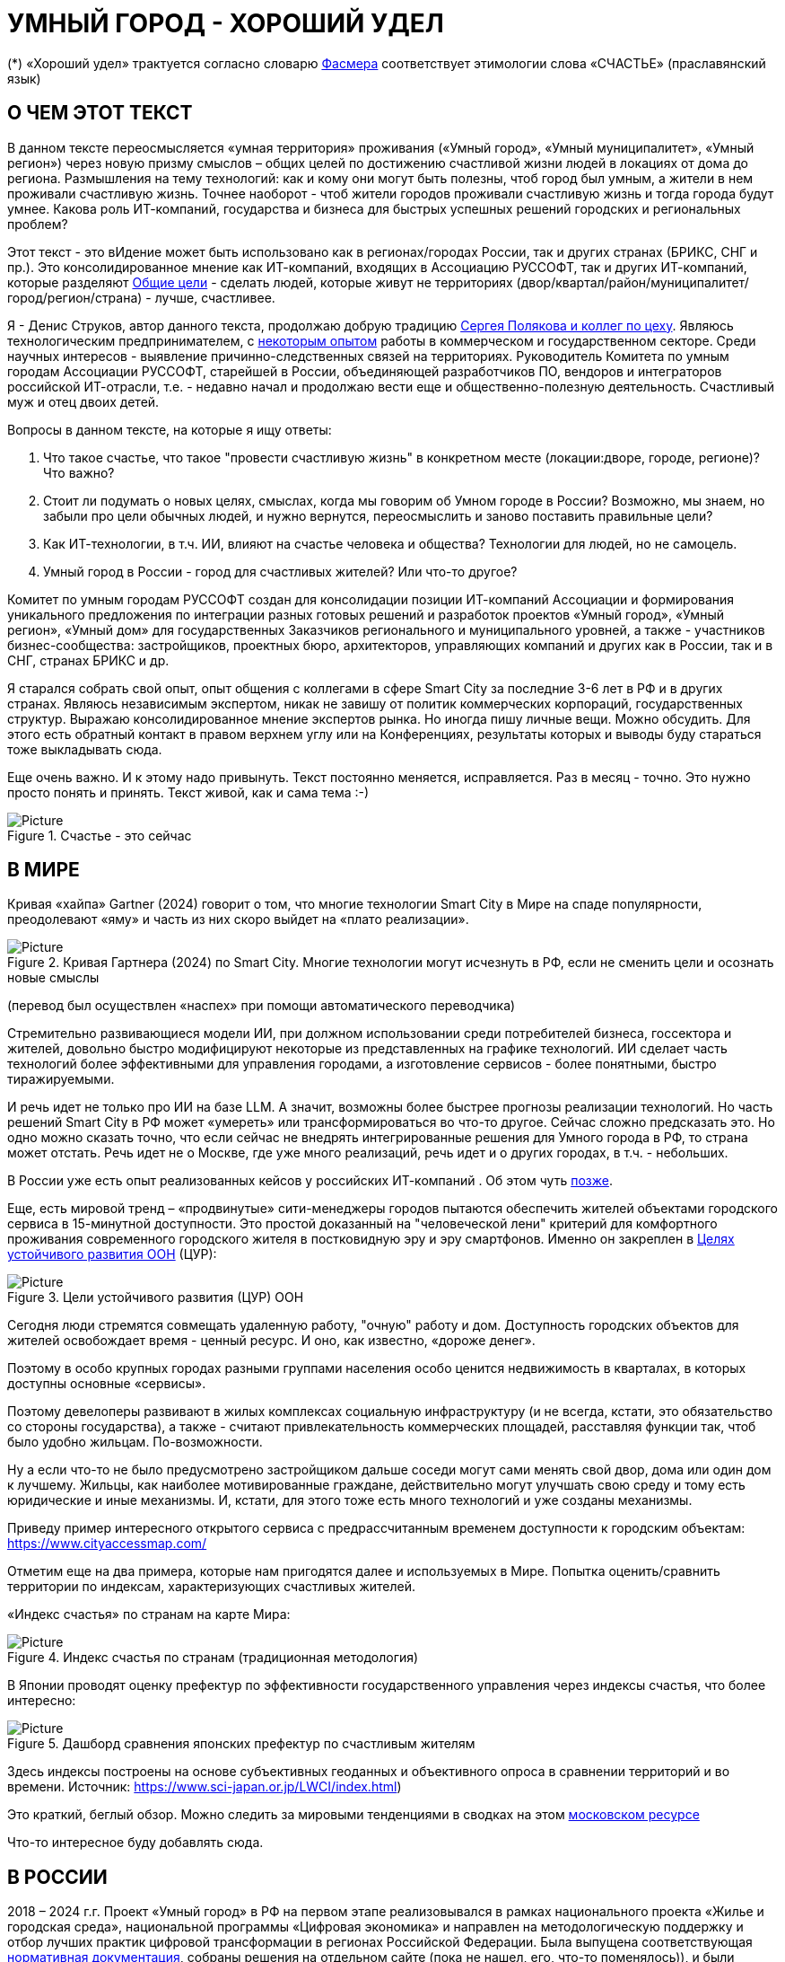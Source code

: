 = УМНЫЙ ГОРОД - ХОРОШИЙ УДЕЛ

(*) «Хороший удел» трактуется согласно словарю xref:udel[Фасмера] соответствует этимологии слова «СЧАСТЬЕ» (праславянский язык)

== О ЧЕМ ЭТОТ ТЕКСТ 

[sidebar]
****
В данном тексте переосмысляется «умная территория» проживания («Умный город», «Умный муниципалитет», «Умный регион») через новую призму смыслов – общих целей по достижению счастливой жизни людей в локациях от дома до региона. 
Размышления на тему технологий: как и кому они могут быть полезны, чтоб город был умным, а жители в нем проживали счастливую жизнь.
Точнее наоборот - чтоб жители городов проживали счастливую жизнь и тогда города будут умнее.
Какова роль ИТ-компаний, государства и бизнеса для быстрых успешных решений городских и региональных проблем?

Этот текст - это вИдение может быть использовано как в регионах/городах России, так и других странах (БРИКС, СНГ и пр.).
Это консолидированное мнение как ИТ-компаний, входящих в Ассоциацию РУССОФТ, так и других ИТ-компаний, которые разделяют https://text.sharedgoals.ru/ru/p2-180-sharedgoals#shared_goals_for_citizens[Общие цели] - сделать людей, которые живут не территориях (двор/квартал/район/муниципалитет/город/регион/страна) - лучше, счастливее.
****

Я - Денис Струков, автор данного текста, продолжаю добрую традицию https://text.sharedgoals.ru/ru/p2-100-authors[Сергея Полякова и коллег по цеху].
Являюсь технологическим предпринимателем, с https://strukovdenis.ru/[некоторым опытом] работы в коммерческом и государственном секторе.
Среди научных интересов - выявление причинно-следственных связей на территориях.
Руководитель Комитета по умным городам Ассоциации РУССОФТ, старейшей в России, объединяющей разработчиков ПО, вендоров и интеграторов российской ИТ-отрасли, т.е. - недавно начал и продолжаю вести еще и общественно-полезную деятельность.
Счастливый муж и отец двоих детей. 

[attributes]
====
.Вопросы в данном тексте, на которые я ищу ответы:

1. Что такое счастье, что такое "провести счастливую жизнь" в конкретном месте (локации:дворе, городе, регионе)?
Что важно?
2. Стоит ли подумать о новых целях, смыслах, когда мы говорим об Умном городе в России?
Возможно, мы знаем, но забыли про цели обычных людей, и нужно вернутся, переосмыслить и заново поставить правильные цели?
3. Как ИТ-технологии, в т.ч. ИИ, влияют на счастье человека и общества?
Технологии для людей, но не самоцель. 
4. Умный город в России - город для счастливых жителей?
Или что-то другое?
====

[sidebar]
****
Комитет по умным городам РУССОФТ создан для консолидации позиции ИТ-компаний Ассоциации и формирования уникального предложения по интеграции разных готовых решений и разработок проектов «Умный город», «Умный регион», «Умный дом» для государственных Заказчиков регионального и муниципального уровней, а также -  участников бизнес-сообщества: застройщиков, проектных бюро, архитекторов, управляющих компаний и других как в России, так и в СНГ, странах БРИКС и др.
****

Я старался собрать свой опыт, опыт общения с коллегами в сфере Smart City за последние 3-6 лет в РФ и в других странах.
Являюсь независимым экспертом, никак не завишу от политик коммерческих корпораций, государственных структур.
Выражаю  консолидированное мнение экспертов рынка.
Но иногда пишу личные вещи.
Можно обсудить.
Для этого есть обратный контакт в правом верхнем углу или на Конференциях, результаты которых и выводы буду стараться тоже выкладывать сюда. 
 
Еще очень важно.
И к этому надо привынуть.
Текст постоянно меняется, исправляется.
Раз в месяц - точно.
Это нужно просто понять и принять.
Текст живой, как и сама тема :-) 

.Счастье - это сейчас 
image::happy_now.jpg[Picture]

[#world] 
== В МИРЕ

Кривая «хайпа» Gartner (2024) говорит о том, что многие технологии Smart City в Мире на спаде популярности, преодолевают «яму» и часть из них скоро выйдет на «плато реализации».

.Кривая Гартнера (2024) по Smart City. Многие технологии могут исчезнуть в РФ, если не сменить цели и осознать новые смыслы
image::gartnerstrelka.png[Picture] 
(перевод был осуществлен «наспех» при помощи автоматического переводчика)

Стремительно развивающиеся модели ИИ, при должном использовании среди потребителей бизнеса, госсектора и жителей,  довольно быстро модифицируют некоторые из представленных на графике технологий. 
ИИ сделает часть технологий более эффективными для управления городами, а изготовление  сервисов -  более понятными, быстро тиражируемыми. 

И речь идет не только про ИИ на базе LLM. А значит, возможны более быстрее прогнозы реализации технологий. Но часть решений Smart City в РФ может «умереть» или трансформироваться во что-то другое. Сейчас сложно предсказать это.
Но одно можно сказать точно, что если сейчас не внедрять интегрированные решения для  Умного города в РФ, то страна может отстать. Речь идет не  о Москве, где уже много реализаций, речь идет и о других городах, в т.ч. - небольших. 

В России уже есть опыт реализованных кейсов у российских ИТ-компаний . Об этом чуть xref:industries[позже]. 

[#cur]
Еще, есть мировой тренд  –  «продвинутые» сити-менеджеры городов пытаются  обеспечить жителей объектами городского сервиса  в 15-минутной доступности. Это простой доказанный на "человеческой лени" критерий для комфортного проживания современного городского жителя в постковидную эру и эру смартфонов. 
Именно он закреплен в https://www.un.org/sustainabledevelopment/cities/[Целях устойчивого развития ООН] (ЦУР): 

.Цели устойчивого развития (ЦУР) ООН
image::cur.png[Picture] 

Сегодня люди стремятся совмещать удаленную работу, "очную"  работу и дом. Доступность городских объектов для жителей освобождает время - ценный ресурс. И оно, как известно, «дороже денег». 

Поэтому в особо крупных городах разными группами населения особо ценится недвижимость в кварталах, в которых доступны основные «сервисы». 

Поэтому девелоперы развивают в жилых комплексах социальную инфраструктуру (и не всегда, кстати, это обязательство со стороны государства), а также -  считают привлекательность коммерческих площадей, расставляя функции так, чтоб было удобно жильцам.  По-возможности. 

Ну а если что-то не было предусмотрено застройщиком дальше соседи могут сами менять свой двор, дома или один дом к лучшему. Жильцы, как наиболее мотивированные граждане, действительно могут улучшать свою среду и тому есть юридические и иные механизмы. И, кстати,  для этого тоже есть много технологий и уже созданы механизмы. 

Приведу пример интересного открытого сервиса с предрассчитанным временем доступности к городским объектам: https://www.cityaccessmap.com/ 

Отметим еще на два примера, которые нам пригодятся далее и используемых в Мире.  Попытка оценить/сравнить территории по индексам, характеризующих счастливых жителей.

«Индекс счастья» по странам на карте Мира: 

.Индекс счастья по странам (традиционная методология)
image::happyindex.png[Picture]

В Японии проводят оценку префектур по эффективности государственного управления через индексы счастья, что более интересно:

.Дашборд сравнения японских префектур по счастливым жителям
image::happyindexjapan.png[Picture]

[#japan] 
Здесь индексы построены на основе субъективных геоданных и объективного опроса в сравнении территорий и во времени.  Источник: https://www.sci-japan.or.jp/LWCI/index.html) 

Это краткий, беглый обзор. Можно следить за мировыми тенденциями в сводках на этом  https://ict.moscow/analytics/?tags=%D1%83%D0%BC%D0%BD%D1%8B%D0%B9_%D0%B3%D0%BE%D1%80%D0%BE%D0%B4[московском ресурсе]

Что-то интересное буду добавлять сюда. 

[#russia]
== В РОССИИ
2018 – 2024 г.г. Проект «Умный город» в РФ  на первом этапе реализовывался   в рамках национального проекта «Жилье и городская среда», национальной программы «Цифровая экономика» и направлен на методологическую поддержку и отбор лучших практик цифровой трансформации в регионах Российской Федерации. 
Была выпущена соответствующая xref:normo[нормативная документация], собраны решения на отдельном сайте (пока не нашел, его, что-то поменялось)), и были реализованы элементы Концепции в Пилотных регионах РФ.

Из того, что удалось выяснить, в 2025 году в  России идет «перезагрузка» ведомственного проекта «Умный город»: создаются стандарты по «Умным домам», формируются рабочие группы в различных организациях по дальнейшему развитию, переосмыслению данного проекта в следующие годы . 

Это будет  происходить  как на основе историй успеха,  опыта  внедрений  информационных систем, проектов и решений предыдущих «пилотных» регионов, так и   на базе ключевого документа: http://www.kremlin.ru/acts/bank/50542[Национальных целей Президента РФ] (в соответствии с Указом Президента Российской Федерации от 07 мая 2024г. №309 «О национальных целях развития Российской Федерации на период до 2030 года и на перспективу до 2036 года»). 

[sidebar]
.национальные цели
****
Вот краткие тезисы целей:

• Сохранение населения, здоровье и благополучие людей 
• Возможности для самореализации и развития талантов
• Экологическое благополучие 
• Комфортная и безопасная среда для жизни
• Цифровая трансформация государственного и муниципального управления, экономики и социальной сферы
• Технологическое лидерство
• Устойчивая и динамичная экономика
****

Кроме того, 19 национальных проектов и новый тренд «Экономики данных» дают возможность «умным» регионам, муниципалитетам, городам и домам получать финансирование на развитие  государственного управления на местном уровне,  внедрять технологи, инструменты  для решения различных городских задач, создавать новые сервисы. 

Оценка деятельности населенных пунктов будет осуществляться в соответствии с Приказом Минстроя России от 02.12.2024 N 811/пр "Об утверждении методики расчета показателя Улучшения качества среды для жизни в опорных населенных пунктах" национального проекта "Инфраструктура для жизни" (в редакции от 23.12.2024). 

Ключевые принципы «Умных городов» в нашей стране не изменились, но мы, как члены ИТ-индустрии,   прочувствовали,  позволили себе дописать и немного видоизменить их:

[sidebar]
.ключевые принципы Умных городов с коррекциями
****
• Ориентация на человека - каждое решение должно соотноситься с тем, насколько позитивно эти изменения повлияют на человека – конкретного жителя конкретной территории при условии, что он тоже делает  определенный вклад в развитие территории.
• Общие цели – жители, бизнес и власть должны иметь общие цели, направленные на получения совокупного счастья в проживании (об этом чуть позже), при этом социальные группы должны быть самоорганизованными в некоторых вопросах для улучшения качества жизни. 
• Формирование устойчивой и безопасной городской среды в концепции устойчивого развития - это сбалансированный процесс экономических и социальных изменений.
• Соблюдение баланса интересов, принципов и возможностей - применение механизмов общественного участия в градостроительных проектах, умном доме, умном муниципалитете или городе  обеспечивает соблюдение баланса интересов бизнеса, жителей города. 
• Доступность и удобство сервисов и услуг - все услуги необходимо развивать посредством сервисного подхода, с акцентом на безопасность, доступность и удобство для повседневного использования. Нужно корректно рассчитывать доступность, исходя из комфортности городской среды
• Интегрированность, взаимодействие и открытость - пребывание в едином информационном поле позволяет принимать управленческие решения, опираясь на большее количество информации и экономить ресурсы, не только государственные, но и ресурсы частного бизнеса, жителей.
• Непрерывное совершенствование государственного управления – непрерывный процесс, требующего наличия молодых лидеров, замотивированных на сохранение качество жизни на территории.
• Акцент на экономической эффективности - необходимо ориентироваться на итоговую экономическую эффективность для города , которая складывается не только из налогов от крупного бизнеса, федеральных бюджетов, но и активной деятельности частного бизнеса на территориях.
• Главенство долгосрочных решений над краткосрочными выгодами - управленческие решения должны применять инструменты, помогающие достигнуть наилучшего результата долгосрочный период, т.е. не только в оперативном, но и стратегическом плане.
• Применение доступных технологий и данных - рекомендуется использовать только доступные проверенные технологии для внедрения, наиболее оптимально решающие поставленную задачу.
• Основной инструментарий реализации принципов - широкое внедрение передовых цифровых и инженерных решений, математических моделей в городской инфраструктуре с упором на импортозамещение. 
**** 

Оценка «умности» территорий проводится в соответствии с методиками АНО «Умный город» по IQ  городов. 

На федеральном уровне есть и другие интересные рейтинги,  в частности, - рейтинг ВЭБ.РФ и Рейтинг качества жизни Агентства стратегических инициатив (АСИ), который учитывает в том числе объективные данные по городской инфраструктуре и ее доступности к жителям:
[#asi]
.Рейтинг качества жизни Агенства стратегических инициатив (АСИ) и как он делается (пример субъектов РФ на выходе взят 2022 года)
image::asi1.png[Picture]

«Под капотом» логика ЦУР (целей устойчивого развития): удовлетворить граждан в различных зонах объектами социальной и иной городской инфраструктуры, о которой мы писали xref:cur[ранее]. 

Я лично видел, как рейтинги действительно влияют на мотивацию чиновников, эффективность государственного управления. Причем, - со стороны предоставления данных, так и со стороны того, что реально меняется территория на основе анализа и данных доступности. 
Ниже один из регионов начал планировать социальные объекты планомерно, покрываю город социальными услугами и радуя граждан. :-)

.Пример анализа наличия медицинского учреждения в г. Южно-Сахалинске в наиболее плотно-заселенном районе
image::asi2.png[Picture]

== ПРОБЛЕМЫ ИТ-ВНЕДРЕНИЙ В РФ И ИЗУЧЕНИЕ РЫНКОВ
 
=== Госсектор.

Основной проблемой использования умных технологий в госсекторе, по мнению многих коллег, остается медленное  внедрение качественных  сервисов и информационных систем для решения актуальных городских задач на региональном и, особенно,  муниципальном уровнях. Именно - медленное. Хотя сегодня технологии развиваются очень быстро.

Если говорить об ИТ-ландшафте, то что видит Заказчик? С одной стороны есть интересные полноценные, дорогие предложения  от крупных ИТ-компаний, интеграторов,  корпораций для госсектора, а с другой   -  отрывочные «узкоспециализированные»  предложения и внедренные решения средних и малых ИТ -компаний, которые уже имеют готовые решения. 
 
Государственные заказчики, порой, не могут финансировать такие проекты и, зачастую, эти проекты либо откладываются, либо делаются, но - только что сформированными новыми  ИТ-компаниями в регионах. 
В общем то,  это хорошо, что они формируются. Малый бизнес растет, ИТ-компаний становистя больше, в т.ч. - региональных.  

Однако качество таких решений, зачастую,  оставляет желать лучшего, а «изобретенный велосипед», часто очень долго внедряется. Решение запаздывает. 

Еще одна трудность. 
Если в Москве в области градостроительства активно используют ЦИМ, ТИМ, ИИ и даже собраны данные для 3Dмоделирования, то, увы, эта "история" сложно тиражируема в регионы и даже крупные города. 
Есть отличия и в бюджетах,  и в регуляторике, да и в специфике проблем. Конечно успешные  государственные информационные системы должны распространяться по регионам, но это не всегда возможно, к сожалению. Можно перенять методы, а данные и нормативные документы все равно свои. 

Результат  - неполноценные решения/сервисы в проектах «Умного города», которые, зачастую, не поддерживаются, не востребованы населением, чиновниками или бизнесом в регионе. 

Таким образом, проблемы территории так и не решаются. Отчасти, поэтому, многие «пилоты» умных городов до сих пор не демонстрируется в публичном поле. А финансирование таких проектов в регионах, в основном, происходит через «Безопасный город». Хотя, уверен,  есть и положительные практики, но их пока мало. 
 
Кстати, общие Мировые и российские  практики решений задач умного города в госсекторе  на мероприятиях,  аналитике https://centersmartcity.ru/[Центра компетенций АНО «Умный город»].  
Я совместно с Ассоциациями, ИТ-сообществом, буду тоже дополнять такие практики своими кейсами. Готовы ими делиться и приглашать объединять усилия любые компании, которые работали или работают или интересно работать в этом направлении. 

=== Бизнес.

В России миллионы домов и сотни тысяч построенных новостроек. Так получилось, что на застройщиков ложится «бремя» выстраивания умных домов и городов в целом. 

Сегодня есть и xref:normo[регуляторика]. Например,  создаются ГОСТЫ (xref:mkd[АНО «Умный МКД»]). 
Поизучал этот вопрос. Есть классы домов и перечни базовых ИТ-технологий и дополнительных, которые девелоперы, или управляющие компании, могут "дозаказать" у рынка, чтоб перейти из худшего класса в лучший. 

Конечно, особенно легко и дешево это сделать  в новостройках на этапе строительства: учесть весь набор технологий для Умного дома и двора. Но, тем не менее, и некоторые дома "старички" в Петербурге, например,  уже гордятся "табличками" с классом D, например. 

Т.о. застройщики прямо включены в такую работу. И ИТ -компаниям есть потенциал для Заказов. Рынок довольно велик: миллионы домов в РФ. 
И, конечно, легче предлагать решения таким застройщикам на самом начальном этапе. Например, сервисы для сбора заявок от соседей, сервисы для голосований и многое другое.  
Именно строители в своей конкуренции за комфортные дворы, удобные дома и квартиры, далеко продвинулись в этом вопросе. И, по факту, результат изменения городов – это также существенный вклад именно строительного бизнеса.

При градостроительном проектировании кварталов, транспортном моделировании, оценке наличия объектов сервиса в ЖК еще одной актуальной проблемой является встраивание новых ЖК в сложившуюся инфраструктуру города, городской ландшафт.
Человеческий глаз  не любит «артефактов», а если они есть, то они должны быть продуманно урбанистически встроены и уместны.

Это тоже нужно учитывать при выборе Земельных участков до начала строительства. 
Кстати, для этого существуют математические модели рейтингования кадастровых кварталов, анализ наилучшего использования, а также, некоторые подходы есть в стандартах мастер-планирования отдельных районов. 
Такие геоинформационные  решения, основанные на данных, геоданных тоже востребованы как девелоперами, так и проектными организациями. 

Крупные инфраструктурные компании, кстати, тоже являются, своего рода, «инвесторами», игроками рынка  земельных участков,  коммерческой недвижимостьи, они влияют прямым образом на  транспортные артерии, промышленные, социальные объекты в регионах. 
Пример тому – объекты недвижимости  ПАО "РЖД", или застройки бассейнов ПАО "Газпром". 

Предпринимательский сектор (сектор малого бизнеса) тоже является активным «строителем» умного города: появляются много объектов сервиса, развивающихся органически или по франшизе. 
Заполняются коммерческие помещения вдоль улиц. Наблюдается тренд онлайн-торговли, а значит интерес могут представлять не только "первые линии" улиц и свободные помещения торговых Центров.

Мало кто сегодня учитывает интересы малого бизнеса, к сожалению. 
А это, в некоторых регионах, основная движущая «сила экономики». 
Достаточно посмотреть статистику роста франчайзинговых открытий на специализированных порталах и журналах, например TOP Franshise.ru 

Итак, мы обсудили, что крупный, средний и малый бизнес- это важный неотъемлемый участник построения умного города. 

=== Жители.

Проблемы жителей очевидны. По опросам более 2000 респондентов в 20 городах и 100 глубинным интервью (Росстат, Дом.РФ , Банк России, КОРТ и пр.): 

- 33%  опрашиваемых пользуется устройствами Умного дома в повседневной жизни (в топ-3 девайсов входят умные колонки, роботы-пылесосы и умное освещение), и еще более половины опрашиваемых имеет к ним интерес и желание начать использование;

- более двух третьих опрашиваемых считает, что функционал Умного дома добавляет ценности объекту недвижимости, при этом каждый четвертый опрашиваемый готов рассматривать покупку такой недвижимости по более высокой цене;

- 68% опрашиваемых хотели бы чтобы в их доме или жилом комплексе работала система Умного дома, и лишь менее 5% опрашиваемых уже живет в таком доме. При этом, более половины опрашиваемых выразили готовность к ежемесячной оплате сервисов Умного дома на постоянной (ежемесячной) основе;

- более чем две трети респондентов считают, что в современном ЖК должны быть системы Умного дома:  в части обеспечения физической и инженерной безопасности (он-лайн видеонаблюдение придомовой территории, реагирование на аварийные и экстренные ситуации - пожар, протечки воды, утечки газа и т.д.), также необходимо  удаленное управление доступом на территорию и мобильное приложение УК (оплата ЖКХ, заявки жителей, обратная связь и т.д.)

[sidebar]
****
Не нужно делать опросы, чтоб понять стремление каждого жителя быть счастливым в своем доме/дворе/районе/городе. Мы уже писали, что термин «счастье», в переводе означает «хороший удел»,  т.е. это состояние человека которое соответствует наибольшей  внутренней удовлетворённости условиями своего бытия, полноте и осмысленности жизни, осуществлению своего призвания, самореализации в конкретном месте. Поэтому люди неразрывны от места обитания и стараются его найти или улучшить для себя и детей. Прожить счастливую жизнь в конкретной локации 
****

Сегодня для воплощения комфортого проживания надо понять, исследовать вопрос, где он, этот комфорт в сложившихся условиях?
Для этого нужно иметь инструменты, ну например - xref:comfort[модель комфортности] в виде тепловой карты, или, например платформу для сбора заявок в умном доме, муниципалитете, городе, иметь безопасный двор с видеокамерами , сервисы для жителей, где они получали бы информацию о своем месте проживания, где могли поделиться бы с соседями своими впечатлениями о событиях, которые их волнуют, решить быстро бытовые вопросы и т.д.  

=== Как сравнить российские города?

Лаборатория Умных городов Высшей школы экономики (Москва) предложила методологию сравнения городов по внедрению технологий. Это идеальная цепочка решений: 

.Технологиии, отражающие "Умный город" (версия ВШЭ)
image::hes1.png[Picture]
 
Если в городе или регионе реализовывается вся эта схема успешна в отрасли, то придается максимальный бал на графике.
Таким образом можно по такой «модели» сравнивать города (Трофименко Константин, ВШЭ). 
 
.Сравнительный анализ умных городов (версия ВШЭ)
image::hes2.png[Picture]

Методика сравнения понятна, можно её тоже модернизировать, исходя из целей проживания счастливой жизни и вопросов её замеров в городах России и не только в них. 

Напомним, что есть IQ городов АНО "Умный город", рейтинг качества жизни xref:asi [АСИ ], а также kpi сити-менеджеров регионов, которые отражены в link:https://xn--90ab5f.xn--p1ai/natsionalnyy-standart-master-planov/[Стандартах мастер-планирования]. 
Наверное, это не все метрики оценки системы управления.

[sidebar]
****
В целом, метрик сравнения, рейтингования территорий на микроуровне много, но, нигде нет целей, связанных с проживанием счастливой жизни жителей городов и это вот грустно. 

Это отчасти и потому, что никто толком не знает (ну или не задумывается), что такое СЧАСТЬЕ или счастливая жизнь.  Тех, кто начинают хоть как-то изучать эту проблематику довольно много, а вот  тех, кто делает попытки еще и замерять метрики для каких -то понятных целей, конечно поменьше.
Но они есть. 
В том числе - и в России. Об этом в следующей главе. 
****
[#udelKRONA]
Вот, ниже на видео,  мой двор несколько лет назад. Застройщик многое сделал для того, чтобы было место для социализации детей разных возрастов. 
Жизнь "кипит", а я снимаю, врозвращаясь с работы!.. 
Несмотря на проникновение мобильных телефонов в свободное время, видеть много народу, детишек во дворе,  особенно приятно. 
На душе - благоговение.   Хочется возвращаться. Такой вот "хороший удел"! :-) 

.Счастливая жизнь от некоторых застройщиков постфактум
video::udelnaya1.mp4[opts="autoplay,loop"]

Этот комплекс построен давно (первый дом был сдан в 2010 году), получил много наград от профессионального сообщества. Обычно тут мало продается квартир, особенно - больших.  
Кстати, любопытно, что данный комплекс находится недалеко от метро "Удельная" в Санкт-Петербурге. 
Слишком много совпадений со словом "удел".xref:udel[Не правда ли?] 

Ну вот мы разобрали тренды, проблемы в т.ч. в РФ, пора подойти к новым целеполаганиям Умного города.
Но сначала немного психологии. 
Позитивной психологии. 

== ПРАКТИЧЕСКАЯ ПОЗИТИВНАЯ ПСИХОЛОГИЯ И СЧАСТЬЕ

А что такое счастье? 

.Счастье - это..
image::happywiki.png[Picture]

[#udel]
.Счастье - "хороший удел"
image::udel.png[Picture] 

На эту тему много текстов, книг, экспериментов. 
Выделим три важных труда, как нам кажется: 

[attributes]
====
1. Теория позитивной Психологии Мартин Селигман, 1988 г. Позитивная Психология

2. Модель количественной оценки счастья, Владимир Андреев link:https://text.sharedgoals.ru/ru/p2-120-school#brief_happiness_model[коротко тут] 

3. https://text.sharedgoals.ru/ru/["Что мне делать ;-)"] Текст  С.Полякова и коллег об общих целях,  принципов достижения у людей счастливой жизни, и место во всем этом ИТ и ИИ.
====

Последний труд, написанный совместно с небольшим кругом разных специалистов вдохновил многих людей на разные проекты, например link:https://text.sharedgoals.ru/ru/p2-130-local#mini_app_vkontakte[Я здесь живу], который собрал  уже сотни тысяч скачиваний в Санкт-Петербурге и меняет мир дворов и город в целом к лучшему. 

.Образы счастья
image::happyobraz.png[Picture]
Счастливы люди те, кто СоуЧАСТны.  
Т.е. люди счастливы тогда, когда они являются частью чего-то общего, хорошего. 
Навык "ощущения счастья"  и другие навыки описаны  у Сергея Полякова и стоит научиться их развивать. 

Осознание это , во многом, "замер". Метрики, на основе данных. В любом управлении чем-либо важно измерять. Измеримо ли счастье? 

.Измиримо ли счастье?
image::happyintegral.png[Picture]

Здесь мы остановимся только на некоторых тезисах, которые нам помогут разобраться в целях умного города сегодня. 

[sidebar]
****
Мои мысли про счастье вот какие (на основе прочтения литературы, научных трудов и своих личных ощущений). 

Счастье бывает мгновенным и накопленным. 
Нужно уметь чувствовать и даже понимать головой, что вот он, этот миг, или "вот это был действительно  счастливый отрезок жизни" (интегрально накопленный). 

Конечно, мы так устроены, что сравниваем, но, надо иметь навык ощущения этого чудесного чувства. 
Иногда для этого нужно приложить усилия, что -то преодолеть (встать с дивана, сорваться с места и поехать неожиданно  в незапланированный отпуск и т.д.), иногда даже не надо ничего делать, а просто отпустить и плыть по течению красивой реки. 

Именно особое отношение к жизни делает человека счастливым, и оно накпливается интегрально, доказано, что 40% людей могут изменить отношение к жизни, обрести навык быть больше счастливыми. Не авто, дом, деньги делают счастливыми людей (таких, кстати 10%), а именно 40% имеют больший шанс быть счастливыми, когда у тебя уже есть резерв и ресурсы в т.ч. - финансовые. 
Безусловно,  этому тоже нужно учиться, с этим работают психологи «позитивщики» , и именно на эти 40% мы можем повлиять, научить жить счастливо. (Если конечно все нормально с наследственными факторыми, которых 50%). 
https://text.sharedgoals.ru/ru/p2-190-presentation#pie_of_happiness[Модель Селигмана-Любомирски]. 
В итого, вывод: больше половины людей могут работать над своим навыком формирования интегрального счастья! 
Все зависит от нас!

Конечно, в некоторых бедных странах много счастья, скажите Вы, судя по карте Индекса счастья, но мы живем в определенном социуме и стране, тут сравнивать с Африкой не совсем корректно. 
В нашем обществе, конечно , нужна «финансовая подушка», но  не она  цель. 

Когда я был подростком, я как -то пришел к тому, что, когда я вырасту, мне хотелось бы взять с полки денег самому столько, сколько нужно на то, что хочу, и вообще не думать о них, как о цели. 
Отдельно можно поговорить как это произошло, но это шло всегда в моей жизни. 

И это, кстати, не отвлекает от творческих задач, любимого дела, хобби, семьи и себя. Ну и конечно, главное здоровье и хорошая наследственность. 

НЕ ПЕРЕЖИВАЙ, А ЖИВИ! Такое вот отношение к жизни, мне кажется, довольно хорошо отражает позитивных людей, любящих жизнь! 

****
Житель не как потребитель, а как инвестор. Многое есть link:https://text.sharedgoals.ru/ru/p2-190-presentation#smart_city_slide[здесь.]  И важно соучастие инвесторов для достижений общих целей - счастья в определенном месте.  Приведу  примеры.

[sidebar]
****
Два партнера по бизнесу, или три, объединяются для создания компании. Или, например бывают в бизнесе такие «СОВЕТЫ», которые могут состоять из учредителей и других опытных людей, которые дополняют друг друга и развивают компанию. 
Общая цель – развитие компании , доход, лидерство на рынке. Вот они все и идут вместе. 
И они счастливы, особенно - когда все получается : -) 

Аналогично, как мне кажется, должно быть и с осознанием жителями того, что они не потребленцы, а созидатели, они не только берут, но и дают. 
Инвесторуют своим временем, ресурсами, связями. 
В этом случае, меняется Мир вокруг себя: дом, двор, район, даже – город.  
От чистки тропинки двумя лопатами, когда замело снегом, поставить теннисный стол во дворе,  до того, чтоб сделать  спортивную площадку или парк в районе. 

Т.е. ОБЩИЕ ЦЕЛИ должны быть между жителями. И не только между ними, но и, желательно между бизнесом, жителями  и властью во взаимодействии. 
В СОУЧАСТИИ. 
В Мире, и в России много примеров таких коллабораций. 
Они только растут и меняют страну к лучшему! 
****

.Социальный капитал. Житель не потребитель, а инвестор!
image::sociocapital.png[Picture]

Ну и конечно, чтобы все это почувствовать, пережить,  у людей должны быть развиты навыки ощущения счастья как минимум и как максимум – навыки преодолений по «лестнице» личностного развития link:https://text.sharedgoals.ru/ru/p2-190-presentation#path_of_happiness[«ПЭРЛ»]. 

А еще я пришел к тому, что Счастье, его ощущение, которое во многом связано с местом твоего проживания - xref:udel [«Хорошим уделом»].  
Хорошо возвращаться ДОМОЙ после командировки или отпуска, встретить знакомых, соседей, прогуляться ВО ДВОРЕ, посидеть на скамейке. 
xref:udelKRONA[Место, где тебе хорошо!] 
Многие скажут, что "в любом месте тебе хорошо, если у тебя внутренний дзен". Дискуссионный вопрос. Смена обстановки конечно важна только лишь для того, чтоб вернуться в своё родное место. Я много видел примеров на эту тему, особенно - в последнее время. 
И это накопленное ощущение. 
Оно связано с местом. 
С местом, где люди, хоть и разные, могут найти друг друга по интересам. 
Физическим местом, а не виртуальным. 
"Человеку нужен человек", как говорилось в СОЛЯРИСЕ.  

В итоге, ИТ, ИИ  в правильных руках могут стать  инструментом достижения не мгновенного счастья, а, скорее - накопленного, совокупного, "интегрального" для жителей, власти и бизнеса на определенной территории. 
Ну и что это значит? 

== ПРЕДЛОЖЕНИЕ-МАНИФЕСТ ИТ КОМПАНИИ ДЛЯ СЧАСТЛИВЫХ ЖИТЕЛЕЙ

А это значит, что принимая во внимание вышеизложенное, а также то, что в России ИТ-компаний много, они разные, есть и уникальные специалисты, и уникальные xref:industries[компании/продукты с большим опытом в разных отраслях], что если начать обсуждать новый термин "Город для счастливых жителей"?
Это может быть частью решений для Умного города, а может и нет. 
Я убежден в том, что целеполагание счастья должно быть во всех территориях нашей страны. 
И что чем больше "Хорошего удела", тем более счастливы жители будут, больше будет хотется возвращаться в город или страну. 

.Умный город - город счастливых жителей
image::ughappy.png[Picture]

Такие вот общие цели у власти, бизнеса и жителей должны быть, чтоб умные города сделать счастливыми. 
ИТ инструменты, данные, ИИ - это способ достижения этой цели! 
Конечно, сложно что-то координально менять, но можно стремиться к этому. 
Поэтому придуман такой манифест. 

[#manifest]
=== МАНИФЕСТ РОССИЙСКИХ ИТ-КОМПАНИЙ ДЛЯ РАБОТЫ В СЧАСТЛИВЫХ ГОРОДАХ/РЕГИОНАХ:

[attributes]
====
.м а н и ф е с т

1) Мы собрали  кейсы для сотен клиентов  в единую Карту рынка в внедрением решений на уровне региона, города, муниципалитета или дома. Причем наш опыт не ограничивается РФ, наши компании работают и в странах СНГ и многих других странах с российскими технологиями и решениями.    

2) Мы предлагаем трансформировать название «Умный город» в «Город для счастливых жителей» (аналогично – муниципалитет, регион). Идеология действительно отвечает Концепции умного города, указанной выше, однако направлена на общие цели: быть счастливыми в социальных группах в определенных пространствах в определенное время.

3) Мы рассматриваем целевые аудитории: власть, успешный бизнес, счастливые жители. При этом понимая, если власть и бизнес живет на этой территории, то и они должны стремиться прожить счастливую жизнь. Для общества. Мы искренне верим, что на разных периодах и этапах личностного роста общие цели людей в городе их объединят и можно добиваться в целом, таким образом -  Национальных целей.

4) Мы предлагаем целевой аудитории интегрированные ИТ-решения, платформы, для достижения общих целей. Платформы российские и даже, в каких-то случаях – "местного", регионального, производства, что еще больше мотивирует как разработчиков, так и заказчиков на успех. Общие цели и экспертиза Российских ИТ-компаний может помочь в консультациях по сложным вопросам, обмене кейсами и пр. Причем, уверены, что разработки наших ИТ-компаний, в т.ч. на Open Source технологиях, будут «по бюджету» Заказчикам и станут хорошим эффективным подспорьем.

5)  Мы готовы, имеем опыт и считаем целесообразным развивать ИТ-решения и данню Концепцию "Городов для счастливых жителей" не только в РФ, но и в странах СНГ, БРИКС и других странах, где российские технологии готовы внедряться для развития своего технологического суверенитета своих стран.

6) Наша общая задача – сохранение, развитие ИТ-компаний в России, их компетенций, мотиваций и желания быть лидерами в разных отраслях, т.е., иными словами, при наличии и развитии рынка «Умных городов», смене целей, где во главе угла Человек, будет развиваться и рынок ИТ-решений для них. 
====
Ассоциации ИТ-компаний - хороший инструмент объединения усилий рынка. 
Они помогают систематизировать решения, объединяют игроков рынка для коллабораций, а Заказчикам - помогают заполнить пробелы в решении локальных (региональных) проблем. 
Проект "Умный город" идет довольно давно,  разные решения уже могут быть внедрены. 
С одной стороны, останется только "дособирать пазл" и внедрить недостающие решения, а с другой - выбрать и приоретизировать их с т.з. новый целеполаганий - достижения накопленного счастья жителей. 

=== Кто профинансирует  ИТ-решения?

Рынок в РФ – это  миллионы домов, десятки тысяч строящихся  жилых комплексов,  17000 + муниципалитетов и 80 + регионов. 

Убеждены, что интегрированное решение от сообщества ИТ-компаний   для города счастливых жителей может быть вполне конкурентноспособным решениям  крупных корпораций, которые уже есть или делаются на рынке, ну и  может  дополнить их в недостающих модулях.  
А,  в следствие  развития тренда Open Source, часть решений будет требовать только затрат на обслуживание и техническую поддержку, по сути,  с почти нулевой ценой внедрения, что является доступным в условиях ограничения бюджетов у некоторых регионов.

Кроме того,  малые технологические компании (МТК) уже изобрели много решений, которые можно смело и быстро и недорого внедрять, в т.ч. – при помощи крупных российских интеграторов. 
При наличии прозрачного рынка, интенсивности внедрений повсеместно, цена ИТ-решений будет  падать. 
Сервисы будут внедряться успешно, люди будут пользоваться. И такие примеры, кстати, уже есть.  

Например, у Ассоциации Руссофт есть более 40 компаний, которые имеют опыт внедрения в Умном городе. 
Они собраны на Карте рынка. 
Кроме того, при росте благосостояния ИТ -компаний , часть таких компаний  готова предоставлять бесплатные пилоты, сервисы,  кейсы, консультации и сервисы «на пробу». 

Решения могут быть частью национальных проектов или государственных программ. 
Они могут быть частью решений внутри региональных информационных систем или ситуационных центров. 
Сегодня уже много внедрено, но многое еще предстоит внедрить, заменив, кстати ПО иностранного производства на отечественные разработки. 

Мы хотим  донести наши предложения (xref:manifest[Манифест]) до целевой аудитории. 
Кто, кстати,  она?

== ЦЕЛЕВАЯ АУДИТОРИЯ 
Кого мы хотим видеть среди целевой  аудитории нашего ИТ-решения? Попробуем объяснить, описать целевую аудиторию ИТ-решений для городов счастливых жителей:

.Целевая аудитория города счастливых жителей
image::ca.png[Picture]

=== Власть 

Городское управление сложный процесс. 
Управление городским хозяйством, безопасностью в городе, организация здравоохранения, мониторинг экономических метрик  и пр. -  все это требует различных уровней оперативного реагирования у лиц, принимающих решения. 

Даже если существуют ситуационные центры, они либо устарели и не успевают за новыми трендами в ИТ, либо работают «для галочки», что совершенно не устраивает сити-менеджеров. 

Низкий уровень гос.управления  сменяется следующим поколением управленцев, которые так или иначе начнут внедрение ИТ, начнут использовать городскую аналитику. Процесс идет, в разных регионах по-разному.  
Часто все заканчивается на сборе данных для какой -либо аналитической системы или дашбордов. 

Или, например часто отсутствует «живой» мастер-план города и вообще «стратегическое развитие» региона показано исключительно «на бумаге». 
А просится живой мастер-план с вовлечением всех участников процесса. Или еще принято говорить "Цифровая информционная модель" города. 

Власть в стиле SMART с нашей точки зрения, может мотивированно собирать городские данные, осуществлять не только оперативные мероприятия в рутине, но и смотреть на территорию стратегически. 

Для этого в РФ есть много нормативных и ИТ инструментов, нужно только начать делать.  
Проводить сценарный анализ. 
Делать, в конечном итоге, сервисы, платформы не для KPI управленце, а для формирования счастливой жизни жителей.

=== Успешный бизнес

Регионы часто отличаются спецификой крупного бизнеса, промышленных предприятий, вводом жилья и пр. 
Экономику региона сильно развивает малый бизнес, предприниматели, везде количество их разное.  
Нужно изучать наличие бизнеса в регионах. 
Сравнить их. 

Задача умного региона или города сделать так, чтобы предложить бизнесу  варианты его локального развития у себя на территории. 
Это касается не только местного нормотворчества, но и конкретных сервисов государства для бизнеса (G2b),  формирования одного окна при получении каких-либо государственных услуг с целью минимизации процессов согласований, улучшения и скорости принятий решений об инвестициях либо в бизнес, либо в территорию. 

Государство уже имеет ряд таких сервисов и инструментов для поддержки локального бизнеса, например - сеть МОЙ БИЗНЕС, или региональные сервисы для согласования земельных участков.

Успешный бизнес – это не только погоня за прибылью конкретного собственника, как многие думают. 
Это наличие рабочих мест, налоги в местный бюджет. 
А как мы выяснили выше, осознанность к счастью появляется в большей степени у тех, кто имеет достаток и финансовое благополучие. 

=== Счастливые жители

Там, где меняется подход и взгляд на среду обитания, там видны самоорганизации в социальных группах, которые улучшают вокруг двор, парк или муниципалитет. 

Это не должно быть ограниченно активистами, которых всегда 4% в любой социальной выборке. 
Людей, желающих изменить окружающую среду, сделать ее комфортной для проживания должно быть, как минимум, больше половины. 

В целом, нужно изменить отношение самих жителей от «Я – ПОТРЕБИТЕЛЬ» к «Я – ИНВЕСТОР».  
Общее дело (общие цели), на которые люди тратят время, как ресурс (не обязательно деньги) – это то, что может повсеместно изменить дворы, кварталы, муниципалитеты, районы и сам город. Ну и регион в целом. 

Чем больше будут таких людей, которые готовы делиться временем, инвестировать в него, вместе с другими людьми потому, что так (вместе) легче, тем больше будет решаться проблем и более счастливыми жителями они станут. 
Причем, и чиновники, и бизнесмены, и рядовые граждане – тут все одинаково равны перед общими бытовыми, хозяйственными вопросами во дворе, в подъезде.

[#citizens]
Хочу подсветить уже реализованные сервисы для жителей: 

link:https://www.gosuslugi.ru/landing/mp_dom[Госуслуги. ДОМ] 

link:https://vk.com/ya_zdes_zhivu[Я здесь живу]

link:https://zastupnik.help/[Заступник]

link:https://xalqnazorati.uz/ru/about/[Народный контроль Ташкента]

Как нибудь обязательно расскажу подробнее про эти, уже работающие, сервисы. 

== ИТ-РЕШЕНИЯ ИЗ РФ, НАПРАВЛЕНИЯ И КАРТА РЫНКА
Таким образом, наша идея предложить конкретные решения. Готовые решения на уровне субъекта, муниципалитета или дома.  

.Направления российских технологий от дома до страны
image::hometown.png[Picture]

В некоторых случаях  - сделать разработку программного обеспечения или доделать на базе существующих и распространить для всех жителей всех регионов, муниципалитетов, домов в нашей стране. 

Интегрировать лучшие российские практики для быстрого решения специфичных проблем от дома, двора до муниципалитета и региона. 

Причем, на наш взгляд,  решения должны быть направлены как на оперативные задачи управления городским хозяйством, так и на стратегические цели, которые часто описаны в документах социально-экономического планирования, мастер-планах городов и субъектов РФ. 
Но они, зачастую, "рисуются" на графиках для отчетности «от руки», до сих пор. 

Любопытно, что программ и нормативной «подпитки» довольно много, например можно с любопытством выписать стандарты Мастер-планирования которые есть у сити-менеджеров. 
Показано на link:https://xn--90ab5f.xn--p1ai/natsionalnyy-standart-master-planov/[ВЭБ.РФ.]


[#industries]
Если посмотреть компании- членов Руссофта, которым интересен Smart City (порядка 40 компаний), почитать повнимательнее на их веб-сайты, поговорить с коллегами на совещаниях, можно перечислить и собрать решенные кейсы вот  каких отраслях: 

=== Демография

•  оценка жителей , роста и убыли  жителей внутри любого населенного пункта, благодаря разным методам оценки данных дистанционного зондирования земли,  кадастровой публичной информации и статистики.  Это даст более точную картинку процессов внутри городов  и населенных пунктов

=== Здравоохранение и социальная сфера

• решения задач организации здравоохранения региона: размещение медицинских учреждений , фельдшерско – акушерских пунктов и других учреждений разного профиля для улучшения доступности медицинской помощи, как часть региональных фрагментов информационных систем в сфере здравоохранения, которые уже внедрены в регионах, 
• оптимизация госпитализации больных, сокращения времени госпитализации на скорой помощи

.Госпитализация в стационары и оценка нехватки коечного фонда по зонам обслуживания
image::heaalth.png[Picture]

• сервис маршрутизации пациентов по различным нозологиям
• ведение медицинских регистров, например – онкологического. Сбор, анализ и прогнозирование. 
• оптимизация коечного фонда , и других медицинских показателей (оснащения кадрами, мед.оборудованием) в эпидемический и неэпидемический периоды
• отображение данных медицинской статистики по муниципалитетам для понимания процессов в регионе и причин показателей
• в периоды эпидемии формирование быстрых дашбордов для прогнозирования заболеваемости и нагрузки внутри региона , расчет основных показателей здравоохранения для планирования деятельности
• в периоды эпидемий создание сервисов и визуализаций на основе имитационного моделирования процессов заражения
• диспансерное наблюдение помогает решить на уровне региона ключевые задачи мониторинга и обеспечения системного и персонализированного контроля
за учётом пациентов находящихся на диспансерном наблюдении
• расчет потребности в социальной инфраструктуре, размещения: школ, детских садов, парков, объектов здравоохранения и пр. и других городских объектах. Урбанистическая модель позволяет "на лету" строить индекс комфортности по кварталам городов и отвечать на вопрос "Что будет, если", построить на данном земельном участке тот или иной городской объект 
• сбор и управление обращениями граждан в доме и регионе в целом, анализ Активного гражданина – выявление проблем при помощи ИИ

=== Градостроительство, строительство и недвижимость

• формирование реестров недвижимости и строительства, в т.ч. 3D , BIM, TИМ – моделей 
• управление текущей деятельностью по реализуемым проектам – ведение полного реестра сооружений и коммуникаций, планирование регламентных работ и затрат позволяют прозрачно оценить текущее состояние  и жизненный цикл объектов городской инфраструктуры 
• оценка доступности и рейтингования  земельных участков и объектов муниципальной недвижимости для торгов и инвестиций – сервис инвестиционных карт и геопорталов, которые на основе Инвестиционного стандарта РФ в едином окне собирают информацию о геоданных для оценки привлекательности земельных участков, интегрируясь с локальными информационными системами обеспечения градостроительной деятельности (ИСОГД), региональными фондами пространственных данных или региональными геоинформационными системами. Платформы  поддерживают оценку инвестиций и развитие земельных участков, помогая создавать выгодные и сбалансированные проекты застройки, облегчает принятие решений для строительства новых объектов и управления недвижимостью благодаря разработанному рейтингу земельных участков и  Искусственный интеллект по оценке цены на недвижимость в городах России. 
• формирование «живых мастер-планов»  - при создании долгосрочных стратегий для планирования городской инфраструктуры нужны не статичные картинки, а «живые» изменения городов. Оцифрованные генеральные планы и схемы территориального планирования в действии
• расчет потребности в социальной инфраструктуры: школ, детских садов, парков, объектов здравоохранения и пр. и других городских объектах. Урбанистическая модель позволяет "на лету" строить индекс комфортности по кварталам городов и отвечать на вопрос "Что будет, если", построить на данном земельном участке тот или иной городской объект 

[#comfort]

.Моделирование комфортности по кварталам 
image::urban.gif[Picture]

.Обеспеченность школами, зоны обслуживания учеников 
image::scools.png[Picture]

• отображение предложенных инвесторами и девелоперами объектов для оперативной оценки соответствия регламентам и архитектурному контексту и нормотребованиям
• управление коммунальной инфраструктурой, учет оборудования и коммуникаций, мониторинг работы систем водоснабжения, отопления и электроснабжения домами.
• оценка кадастровой стоимости объектов недвижимости с учетом всех ценообразующих факторов, что значительно снижает временные затраты и повышает точность расчетов.
• ведение реестров культурного наследия и предоставление доступов к региональным банкам данных
• создание виртуальной реальности  VR для двора, района и города
• приведение в соответствие с требованиями законодательства Российской Федерации векторные данные градостроительной документации в ГИСОГД по регионам и муниципальным образованиям Российской Федерации
• создание AR сервисов для оценки точности строительства
• детектирование и распознавание объектов недвижимости из снимков БПЛА
• детектирование вандализма на объектах недвижимости ( графити и пр. )
• осуществление доступности градостроительной информации в публичном поле, например – через геопорталы 

[#mkd]
=== Умный дом и окружение
•  увеличение эффективности производства на предприятии водоканала с применением системы удаленного мониторинга и управления , решение проблем с наличием высоких потерь в системе, связанных с протечками, кражами и износом оборудования; отсутствием единой системы учета и контроля воды; неэффективным использованием транспортной инфраструктуры и людских ресурсов, отсутствием своевременной информации о работоспособности оборудования
• система контроля электроэнергии
• система организации заявок для жителей дома и оптимизации работы бригад 
• приборы, оборудование и информационные сервисы  для системы IoT
• системы построения «умных сетей» теплоснабжения, водоснабжения, электроснабжения, автоматизация аварийно-диспетчерских и ремонтных служб, минимизация потерь, системы для цифровизации взаимодействия с потребителями.
• автоматизация выполнения плановых внеплановых (срочных) ремонтных работ на сетях/объектах водоснабжения, водоотведения, 
• автоматизация и планирование выполнения работ по благоустройству территории

[attributes]
====
По этому направлению хотел бы отметить нормотворческую деятельность по стандартизации АНО "Умный МКД". Введено ряд стандартов и прорабатывается еще экспертным сообществом. Например, вводятся стандарты Умных домов по классам: А, Б, В и т. д. Чтобы перейти из одного класса в другой нужно внедрить ряд технологий, сервисов для жителей и т.д. Любопытный и интересный рынок. 
====

=== Экология 

• мониторинг загрязнений и предоставление  прогнозов для повышения экологической безопасности. Можно вести сбор  и обработку данных  воздуху, воде и почве, предлагая меры по их сокращению и улучшению экологического состояния города или региона с учетом нормативов с использованием мат.моделей, реализованных в ИИ
• оптимизация размещения мусорных контейнеров, контейнеров по раздельному сбору в городах дает возможность сэкономить городские бюджеты и привлечь больше людей к сортировке 
• детектирование правил вывоза мусора, Навалы мусора, Мониторинг состояние мусорных баков, Мониторинг поведения в сфере утилизации отходов
•  ведение реестра ООПТ и предоставление доступ к фотобанкам по ООПТ 
• определение при помощи ИИ загрязнения водоемов и моделирование распространение загрязнений 

=== Транспорт
 
• оптимизация маршрутной сети в городе, транспортное планирование, прогноз трафика
• автоматизация пассажирского транспорта - решения для автоматизации деятельности перевозчиков, автовокзалов и операторов билетных систем с фискализацией, оптимизацией работы
• контроль работы перевозчиков
• мониторинга дорожного движения, управления светофорными объектами, детекции ДТП и ЧС

.Зоны с высоким риском ДТП
image::dtp.png[Picture]

• мониторинг транспорта на дорогах.  Цифровые двойники транспортных и логистических систем 
• мониторинг дорог: износ дорожной разметки, выбоины, образование луж, накопление снега, неработающее освещение
• детектирование нарушений на транспорте и у пешеходов

=== Безопасность

• оптимизации размещения камер видеонаблюдения при помощи специальных алгоритмов,  минимизируя "слепые зоны" охвата и экономя бюджеты на размещение камер в городах, увеличивая охват людей. Чиновники могут более быстро и оптимально разметить видеокамеру в городе и видят на одной панели преимущества того или иного расположения. 

.Размещение видеокамер в городе, алгоритм оптимизации
image::camera.png[Picture]

• мониторинг видеонаблюдения, распознавание по видеоизображению. Системы видеоаналитики могут дать возможность быстро отображать обстановку и обрабатывать сигналы , переводя их в данных для других задач, например для оценки трафика, распознавания лиц и пр. 
• переход на отечественную операционную систему, почтовый сервис и пр. инфраструктуру ПО для госсектора и критической инфраструктуры

=== Малый бизнес 

• оптимизация размещения объектов МСП и развития предпринимательства  - в регионе может быть внедрена геоаналитическая система,  которая предоставляется как сервис предпринимателям для бесплатного использования при открытии того или иного малого бизнеса. Это снижает риски, увеличивает количество предпринимателей в регионе, а чиновники могут осуществлять консалтинг по выбору локации в сети МОЙ БИЗНЕС

.Алгоритм размещения какого либо объекта малого бизнеса в городе и визуализация в виде тепловой карты
image::msp.png[Picture]

=== Туризм

• создание туристических сайтов, региональных сервисов для туристической привлекательности
• создание аналитических дашбордов для оценки туристических потоков в регионе, нагрузки на достопримечательности
• оптимизация размещения объектов для туристов
• создание AR сервисов туристической привлекательности и туристических маршрутов

=== Сельское хозяйство, лесное хозяйство

•  мониторинг и сбор данных по аэрофотосъемки при помощи БПЛА
•  обследование посевов, планирование мелиорации, определение точных границ и полей, определение нарушений 
•  отображение геоданных по агропромышленному комплексу региона
•  моделирование и распознавание при помощи ИИ полей, Борщевика и пр. 
•  определение по данным дистанционного зондирования земли вырубки лесов
•  автоматизация работы  теплиц
•  автоматизация работы отелей в т.ч. через мобильное приложение без вмешательства человека

=== Примеры для госсектора

Здесь я буду собирать реальные простые примеры, которые есть в публичном поле и которые сыграли важную роль в государственном управлении, сделав не только жителей счастливыми. 

Эти примеры улучшили качество государственного управления в разных отраслях, которые мы перечислили  xref:industries[выше], сделав счастливее сотрудников в муниципалитетах, городах и регионах России и не только. 

https://asi.ru/government_officials/quality-of-life-ranking/[Рейтинг качества жизни] -

результат активной работы по сбору данных и расчету доли населения в пешей доступности к социальным объектам РФ

https://yandex.cloud/ru/special/kamchatka?utm_referrer=https%3A%2F%2Fyandex.ru%2F[Вулканы Камчатки] - 

сервис, который позволил оцифровать, смоделировать и отобразить на карте распространение пепла от вулканов Камчатки. 

https://zapovedfoto.ru/[Фотобанк заповедников России] - 

сервис, который позволяет модерировать фотографии и фотографов, которые учавствуют в сохранении дикой природы Заповедников России. 

https://openmap.tashkent.uz/[Открытый геопортал Ташкента] (если Вы в РФ, возможно доступно через VPN) - 

часть системы аналитического центра Мэрии Ташкента в открытом, публичном доступе, которая показывает геоданные бизнесу, жителям и власти для принятия решений внутри города Ташкента, а также сайты: https://age.tashkent.uz/rus/[Дома Ташкента]  и https://mosaic.tashkent.uz/ru/[Мозайки Ташкента], которые позволили создать реестр домов, усилить туристическую привлекательность и историческую ценность у жителей города, а также навести порядок с рекламными билбордами. 

https://vef.vostokgosplan.ru/geointellect/[Востокгосплан - цифровой продукт] - 

система, которая позволяет мониторить за территорией Дальневостойного федерального округа стратегическими ареалами Акртической зоны и цифровать мастер-планы городов этих территорий 

Список пополняется..



=== КЛИЕНТЫ РОССИЙСКИХ ИТ-КОМПАНИЙ
Кейсы российских ИТ -компаний были реализованы в следующих организациях бизнес и госсектора России:  

• Ситуационные аналитические центры и панели губернаторов: Сахалинская область , Московская области , Рязанская область, ХМАО ЮГРЫ, Смоленская область, Ульяновская область, Мэрия Ташкента
• Геоаналитические платформы  и геопорталы:   Минвостокразвития, АСИ, Правительства СПб и др. 
• Платформы обратной связи:  Мэрия Ташкента, Администрации муниципального образования Гатчинский муниципальный округ Ленинградской области
• Региональные Минздравы и МИАЦы регионов/городов: Приморье, Курск, Курган, Иркутск, Калуга, Краснодар, Свердловск, Амур, Тамбов, Ульяновск, Оренбург, Кемерово, а также МИАЦы НАО и Красноярский МИАЦ, СПб МИАЦ, Владимирский МИАЦ, ГБУЗ НО «МИАЦ» (Нижний Новгород), ТФОМС Республики Карелия , ТФОМС ЯНАО, 
• Крупные компании: ОАО "РЖД", ПАО "Газпром нефть", ПАО "Газпром", ЛУКОЙЛ,  ГК Автодор, Сибур, ММК, ПАО «Россети Северо-Запад»
• Энергетический сектор: СГК, ИНТЕР РАО, Лукойл Энергосервис, Газпром Энергохолдинг, БГК, Т Плюс, ПАВЛОДАРЭНЕРГО
• Интеллектуальные транспортные системы (ИТС),  транспортное моделирование, решения для транспортных задач:  Комитет по транспорту Ленинградской области, Санкт-Петербурга, Челябинска, Грозного, Сочи, Тулы, Самарканда, Правительства Пензенской области, муниципалитет Пензы, дорожного департамент Оренбурга и др. 
• Информационные системы обеспечения градостроительной деятельности (ИСОГД)  Ростовская, Липецкая, Нижегородская, Мурманская области, ФТ Сириус и др.
• Операционные системы почтовые сервисы и инфраструктура: Администрация г Краснодар, Минцифры Чувашии, Минцифры Свердловской области, МИАЦ Бурятии, ИТЦ Приморского края, Правительство Якутии, Правительство Воронежской области, Правительство республики Татарстан и другие

Все это тоже собрано, и можно собрать необходимые контакты. Поделиться кейсами. Возможно в рамках данного Текста, получится подстветить российские кейсы отдельные более подробно.  

=== ЗАРУБЕЖНЫЙ ОПЫТ РОССИЙСКИХ КОМПАНИЙ. 
Российские ИТ-компании  активно экспортируют ИТ-решения, продукты и услуги за рубеж. ИТ компании работают, в основном, со странами СНГ, БРИКС и некоторыми другими странами, развивая решения в разных областях, в т.ч. – в сфере «Умного города». 

Есть яркий опыт работы в Узбекистане link:https://geointellect.com/umnyj-gorod-tashkent-kak-visiology-bi-i-geointellekt-pomogli-sozdat-sovremennyj-situacionnyj-centr/[в г. Ташкент], и некоторых других странах. Работа ведется прямо сейчас. 
Технологический суверенитет отдельных стран - острая проблема и горячая повестка. Тут, конечно, с одной стороны есть опытные российские ИТ -разработчики. С другой - есть open source, который позволяет быть независимым от глобальных вендоров. 
Так или иначе логика экспорта ИТ-решений в т.ч. - в Smart City только выстраивается в России, но уже есть примеры и это ценно!

Мировые практики Smart City можно посмотреть link:https://ict.moscow/projects/smart-cities/?map=russia[тут]


[#normo]
== НОРМАТИВНЫЕ ДОКУМЕНТЫ В РФ 

1) Указ Президента Российской Федерации от 07 мая 2024г. №309 «О национальных целях развития Российской Федерации на период до 2030 года и на перспективу до 2036 года

2) Приказ Минстроя России от 28.09.2023 № 696/пр «Об организации исполнения ведомственного проекта Министерства строительства и жилищно-коммунального хозяйства Российской Федерации цифровизации городского хозяйства «Умный город» и признании утратившими силу некоторых актов Министерства строительства и жилищно-коммунального хозяйства Российской Федерации»

3) Приказ Минстроя России от 02.12.2024 N 811/пр Об утверждении методики расчета показателя Улучшение качества среды для жизни в опорных населенных пунктах федерального проекта Развитие инфраструктуры в населенных пунктах национального проекта Инфраструктура для жизни (в редакции от 23.12.2024)

4) ГОСТ Р 71868-2024  Системы киберфизические. Умный дом. Классы многоквартирных домов. Часть 1. Требования к классам . Стандарт вводится в действие с 1 февраля 2025 года

5)  Региональный инвестиционный стандарт Агентства стратегических инициатив (АСИ) и распоряжением Правительства Российской Федерации от 31 января 2017 г. № 147-р (Целевые модели)

6) Перечень поручений Президента РФ по итогам заседания Наблюдательного совета АСИ о Национальной социальной инициативе от 09.07.2020 г. и рейтинге качества жизни 

7) Постановление Правительства РФ от 13.03.2020 г. N° 279 «Об информационном обеспечении градостроительной деятельности»

8) Приказ Минстроя России от 6 августа 2020 г. № 433/пр «Об утверждении технических требований к ведению реестров государственных информационных систем обеспечения градостроительной деятельности...»

9) Федеральный закон от 27.07.2010 г. N° 210-Ф3 «Об организации предоставления государственных и муниципальных услуг»

10) Федеральный закон от 03.07.2016 №237 «О государственной кадастровой оценке» в ред. от 11.08.2020 г.

11) Методические указания о государственной кадастровой оценке (утв. Приказом Минэкономразвития от 12.05.2017г. №226) в ред. от 03.03.2020г.

12) Федеральный закон от 13 июля 2015 г. №218-ФЗ «О государственной регистрации недвижимости».

13) Приказ Министерства экономического развития РФ от 19 февраля 2018 г. №73 «Об утверждении Порядка рассмотрения бюджетным учреждением, созданным субъектом Российской Федерации и наделенным полномочиями, связанными с определением кадастровой стоимости, обращения об исправлении технических и (или) методологических ошибок, допущенных при определении кадастровой стоимости».

14) Приказ Министерства экономического развития РФ от 4 июня 2019 г. №318 «Об утверждении порядка рассмотрения декларации о характеристиках объекта недвижимости, в том числе ее формы»/

15) Стандарт мастер-планирования link:https://xn--90ab5f.xn--p1ai/natsionalnyy-standart-master-planov/[ВЭБ.РФ]

16) Стратегия пространственного развития Российской Федерации на период до 2030 года с прогнозом до 2036 года (link: https://www.economy.gov.ru/material/file/3b8e3a39329ce7949978d271195fdb6d/strategiya_prostranstvennogo_razvitiya_rf_na_period_do_2030_goda_s_prognozom_do_2036_goda.pdf[Распоряжение Правительства Российской Федерации от 28 декабря 2024 г. № 4146-р])

17)

=== ВМЕСТО ЗАКЛЮЧЕНИЯ

Список большой буду писать еще. 
А пока любопытная концовка! 
Счастье - это большой труд. Доказано.  Каждый раз внутри нас происходит такой вот транспорт клеток: 

.Счастье на молекулярном уровне  
image::micro_HAPPY.gif[Picture]

Японские ученые смоделировали белок миозина, который доставляет гормон эндорфин до коры головного мозга. 
Такой вот важный белок и огромный гормон. Кто кого тянет/давит? 
Так или иначе человек испытывает счастливые мгновения. 

СПАСИБО, ЧТО ДОЧИТАЛИ ДО КОНЦА :-)
